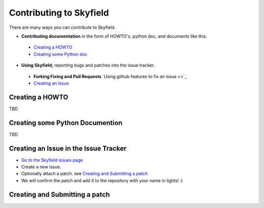 
====================================
 Contributing to Skyfield
====================================

There are many ways you can contribute to Skyfield.  

* **Contributing documentation** in the form of HOWTO's, python doc, and documents like this.
 * `Creating a HOWTO <https://github.com/ozialien/python-skyfield/blob/readme_collaboration/Contrib.rst#creating-a-howto>`_
 * `Creating some Python doc <https://github.com/ozialien/python-skyfield/blob/readme_collaboration/Contrib.rst#creating-some-python-documention>`_
* **Using Skyfield;** reporting bugs and patches into the issue tracker.  
 * **Forking Fixing and Pull Requests**  `Using github features to fix an issue <>`_
 * `Creating an Issue <https://github.com/ozialien/python-skyfield/blob/readme_collaboration/Contrib.rst#creating-an-issue-in-the-issue-trackerlink>`_

Creating a HOWTO
----------------

TBD

Creating some Python Documention
--------------------------------

TBD

Creating an Issue in the Issue Tracker
--------------------------------------

* `Go to the Skyfield issues page <https://github.com/skyfielders/python-skyfield/issues>`_
* Create a new issue.
* Optionally attach a patch. see `Creating and Submitting a patch <https://github.com/ozialien/python-skyfield/blob/readme_collaboration/Contrib.rst#creating-and-submitting-a-patch>`_
* We will confirm the patch and add it to the repository with your name in lights! :)

Creating and Submitting a patch
-------------------------------

